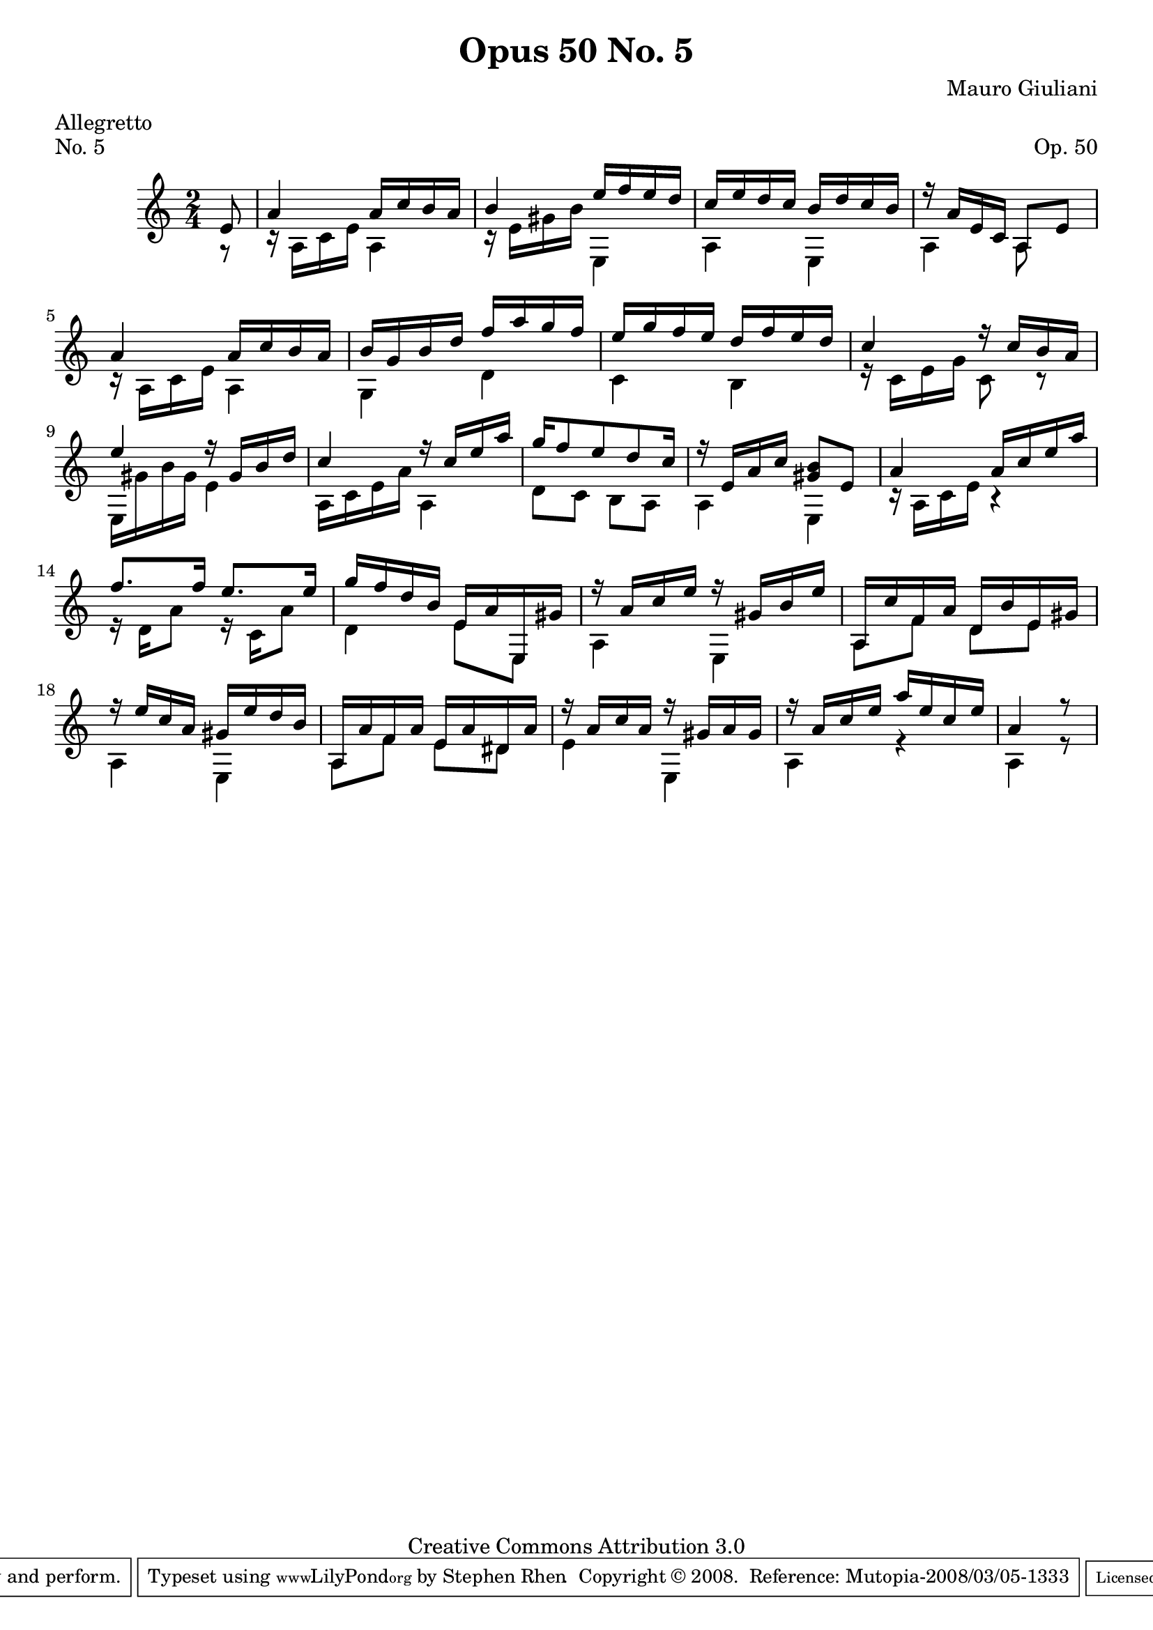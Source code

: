 \version "2.10.33"

\header {
  title             = "Opus 50 No. 5"
  composer          = "Mauro Giuliani"
  meter             = "Allegretto"
  opus              = "Op. 50"
  piece             = "No. 5"
  mutopiacomposer   = "GiulianiM"
  mutopiainstrument = "Guitar"
  source            = "Statens musikbibliotek - The Music Library of Sweden"
  style             = "Classical"
  copyright         = "Creative Commons Attribution 3.0"
  maintainer        = "Stephen Rhen"
  maintainerEmail   = "srhen@verizon.net"
 footer = "Mutopia-2008/03/05-1333"
 tagline = \markup { \override #'(box-padding . 1.0) \override #'(baseline-skip . 2.7) \box \center-align { \small \line { Sheet music from \with-url #"http://www.MutopiaProject.org" \line { \teeny www. \hspace #-1.0 MutopiaProject \hspace #-1.0 \teeny .org \hspace #0.5 } • \hspace #0.5 \italic Free to download, with the \italic freedom to distribute, modify and perform. } \line { \small \line { Typeset using \with-url #"http://www.LilyPond.org" \line { \teeny www. \hspace #-1.0 LilyPond \hspace #-1.0 \teeny .org } by \maintainer \hspace #-1.0 . \hspace #0.5 Copyright © 2008. \hspace #0.5 Reference: \footer } } \line { \teeny \line { Licensed under the Creative Commons Attribution 3.0 (Unported) License, for details see: \hspace #-0.5 \with-url #"http://creativecommons.org/licenses/by/3.0" http://creativecommons.org/licenses/by/3.0 } } } }
}


saprano = \relative c' {
  \stemUp
  \partial 8*1 e8
  a4 a16 c b a
  b4 e16 f e d
  c16 e d c b d c b
  r16 a e c a8 e'
%5
  a4 a16 c b a
  b16 g b d f a g f
  e16 g f e d f e d
  c4 r16 c b a
  e'4 r16 gis, b d
%10
  c4 r16 c e a
  g16 f8 e d c16
  r16 e, a c <gis b>8 e
  a4 a16 c e a
  f8. f16 e8. e16
%15
  g16 f d b e, a e, gis'
  r16 a c e r gis, b e
  a,, c' f, a d, b' e, gis
  r16 e' c a gis e' d b
  a,16 a' f a e a dis, a'
%20
  r16 a c a r gis a gis
  r16 a c e a[ e c e]
  \partial 8*3 a,4 r8
}

bass = \relative c' {
  \stemDown
  \partial 8*1 r8
  r16 a c e a,4
  r16 e' gis b e,,4
  a4 e
  a4 a8 s
%5
  r16 a c e a,4
  g4 d'
  c4 b
  r16 c e g c,8 r
  e,16 gis' b gis e4
%10
  a,16 c e a a,4
  d8 c b a
  a4 e
  r16 a c e r4
  r16 d a'8 r16 c, a'8
%15
  d,4 e8 e,
  a4 e
  a8 f' d e
  a,4 e
  a8 f' e dis
%20
  e4 e,
  a4 r
  a4 r8
}

\score {
  {
    \key a \minor
    \time 2/4
    << \saprano \\ \bass >>
  }
  \layout {
    \context {
      \Staff
      midiInstrument = "acoustic guitar (nylon)"
      \override NoteCollision #'merge-differently-headed = ##t
      \override NoteCollision #'merge-differently-dotted = ##t
    }
  }
  \midi {
    \context {
      \Score
      tempoWholesPerMinute = #(ly:make-moment 132 4)
    }
  }
}
